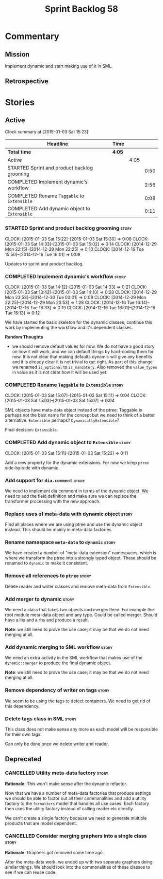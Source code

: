 #+title: Sprint Backlog 58
#+options: date:nil toc:nil author:nil num:nil
#+todo: STARTED | COMPLETED CANCELLED POSTPONED
#+tags: { story(s) spike(p) }

* Commentary

** Mission

Implement dynamic and start making use of it in SML.

** Retrospective

* Stories

** Active

#+begin: clocktable :maxlevel 3 :scope subtree
Clock summary at [2015-01-03 Sat 15:23]

| Headline                                     | Time   |      |      |
|----------------------------------------------+--------+------+------|
| *Total time*                                 | *4:05* |      |      |
|----------------------------------------------+--------+------+------|
| Active                                       |        | 4:05 |      |
| STARTED Sprint and product backlog grooming  |        |      | 0:50 |
| COMPLETED Implement dynamic's workflow       |        |      | 2:56 |
| COMPLETED Rename =Taggable= to =Extensible=  |        |      | 0:08 |
| COMPLETED Add dynamic object to =Extensible= |        |      | 0:11 |
#+end:

*** STARTED Sprint and product backlog grooming                       :story:
    CLOCK: [2015-01-03 Sat 15:22]--[2015-01-03 Sat 15:30] =>  0:08
    CLOCK: [2015-01-03 Sat 14:33]--[2015-01-03 Sat 15:02] =>  0:14
    CLOCK: [2014-12-29 Mon 22:15]--[2014-12-29 Mon 22:25] =>  0:10
    CLOCK: [2014-12-16 Tue 15:50]--[2014-12-16 Tue 16:01] =>  0:08

Updates to sprint and product backlog.

*** COMPLETED Implement dynamic's workflow                            :story:
    CLOSED: [2015-01-03 Sat 14:33]
    CLOCK: [2015-01-03 Sat 14:12]--[2015-01-03 Sat 14:33] =>  0:21
    CLOCK: [2015-01-03 Sat 13:42]--[2015-01-03 Sat 14:10] =>  0:28
    CLOCK: [2014-12-29 Mon 23:53]--[2014-12-30 Tue 00:01] =>  0:08
    CLOCK: [2014-12-29 Mon 22:25]--[2014-12-29 Mon 23:53] =>  1:28
    CLOCK: [2014-12-16 Tue 16:14]--[2014-12-16 Tue 16:33] =>  0:19
    CLOCK: [2014-12-16 Tue 16:01]--[2014-12-16 Tue 16:13] =>  0:12

We have started the basic skeleton for the dynamic classes; continue
this work by implementing the workflow and it's dependent classes.

*Random Thoughts*

- we should remove default values for now. We do not have a good story
  on how it will work, and we can default things by hard-coding them
  for now. It is not clear that making defaults dynamic will give any
  benefits and it is already clear it is not trivial to get right. As
  part of this change we renamed =is_optional= to =is_mandatory=. Also
  removed the =value_types= in value as it is not clear how it will be
  used yet.

*** COMPLETED Rename =Taggable= to =Extensible=                       :story:
    CLOSED: [2015-01-03 Sat 15:07]
    CLOCK: [2015-01-03 Sat 15:07]--[2015-01-03 Sat 15:11] =>  0:04
    CLOCK: [2015-01-03 Sat 15:03]--[2015-01-03 Sat 15:07] =>  0:04

SML objects have meta-data object instead of the ptree; Taggable is
perhaps not the best name for the concept but we need to think of a
better alternative. =Extensible= perhaps? =DynamicallyExtensible=?

Final decision: =Extensible=.

*** COMPLETED Add dynamic object to =Extensible=                      :story:
    CLOSED: [2015-01-03 Sat 15:22]
    CLOCK: [2015-01-03 Sat 15:11]--[2015-01-03 Sat 15:22] =>  0:11

Add a new property for the dynamic extensions. For now we keep =ptree=
side-by-side with dynamic.

*** Add support for =dia.comment=                                     :story:

We need to implement dia.comment in terms of the dynamic object. We
need to add the field definition and make sure we can replace the
transformer processing with the new approach.

*** Replace uses of meta-data with dynamic object                     :story:

Find all places where we are using ptree and use the dynamic object
instead. This should be mainly in meta-data factories.

*** Rename namespace =meta-data= to =dynamic=                         :story:

We have created a number of "meta-data extension" namespaces, which is
where we transform the ptree into a strongly typed object. These
should be renamed to =dynamic= to make it consistent.

*** Remove all references to =ptree=                                  :story:

Delete reader and writer classes and remove meta-data from
=Extensible=.

*** Add merger to dynamic                                             :story:

We need a class that takes two objects and merges them. For example
the root module meta-data object and any type. Could be called
merger. Should have a lhs and a rhs and produce a result.

*Note*: we still need to prove the use case; it may be that we do not
need merging at all.

*** Add dynamic merging to SML workflow                               :story:

We need an extra activity in the SML workflow that makes use of the
=dynamic::merger= to produce the final dynamic object.

*Note*: we still need to prove the use case; it may be that we do not
need merging at all.

*** Remove dependency of writer on tags                               :story:

We seem to be using the tags to detect containers. We need to get rid
of this dependency.

*** Delete tags class in SML                                          :story:

This class does not make sense any more as each model will be
responsible for their own tags.

Can only be done once we delete writer and reader.

** Deprecated

*** CANCELLED Utility meta-data factory                               :story:
    CLOSED: [2015-01-03 Sat 15:00]

*Rationale*: This won't make sense after the dynamic refactor.

Now that we have a number of meta-data factories that produce settings
we should be able to factor out all their commonalities and add a
utility factory to the =formatters= model that handles all use
cases. Each factory then uses the utility factory instead of calling
reader etc directly.

We can't create a single factory because we need to generate multiple
products that are model dependent.

*** CANCELLED Consider merging graphers into a single class           :story:
    CLOSED: [2015-01-03 Sat 15:00]

*Rationale*: Graphers got removed some time ago.

After the meta-data work, we ended up with two separate graphers doing
similar things. We should look into the commonalities of these classes
to see if we can reuse code.
